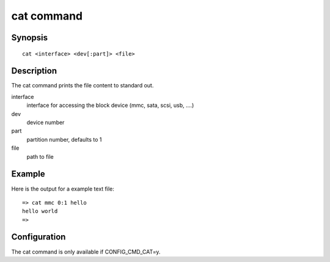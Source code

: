 .. SPDX-License-Identifier: GPL-2.0+:

.. index::
   single: cat (command)

cat command
===========

Synopsis
--------

::

    cat <interface> <dev[:part]> <file>

Description
-----------

The cat command prints the file content to standard out.

interface
    interface for accessing the block device (mmc, sata, scsi, usb, ....)

dev
    device number

part
    partition number, defaults to 1

file
    path to file

Example
-------

Here is the output for a example text file:

::

    => cat mmc 0:1 hello
    hello world
    =>

Configuration
-------------

The cat command is only available if CONFIG_CMD_CAT=y.
